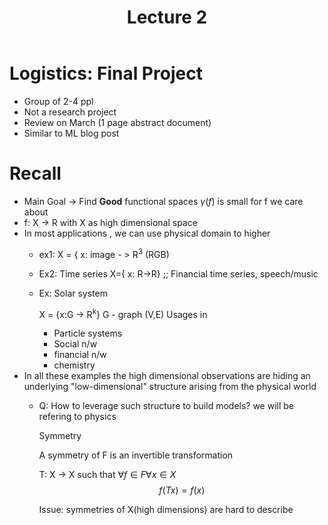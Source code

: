 #+TITLE: Lecture 2 

* Logistics: Final Project
    - Group of 2-4 ppl
    - Not a research project
    - Review on March (1 page abstract document)
    - Similar to ML blog post
    
* Recall
- Main Goal -> Find *Good* functional spaces
    $\gamma(f)$ is small for f we care about
- f: X -> R with X as high dimensional space
- In most applications , we can use physical domain to higher
  [[file:~/rectangle.png]]
  - ex1: X = { x: \(  \) image - > R^3 (RGB)
  - Ex2: Time series
    X={ x: R->R} ;; Financial time series, speech/music
  - Ex: Solar system

    X = {x:G -> R^k}
    G - graph (V,E)
    Usages in 
    + Particle systems
    + Social n/w
    + financial n/w
    + chemistry
- In all these examples the high dimensional observations are hiding an underlying "low-dimensional" structure arising from
  the physical world
  + Q: How to leverage such structure to build models?
   we will be refering to physics

   Symmetry

   A symmetry of F is an invertible transformation

   T: X -> X such that \( \forall f \in F \forall x \in X \)
   \[ f(Tx) = f(x) \]

   Issue: symmetries of X(high dimensions) are hard to describe

